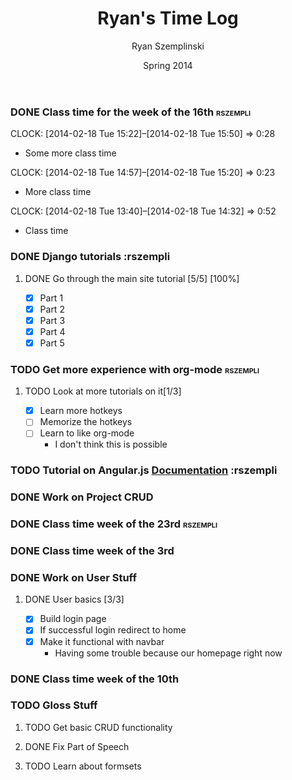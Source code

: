 #+TITLE: Ryan's Time Log
#+AUTHOR: Ryan Szemplinski
#+DATE: Spring 2014
#+STARTUP: content indent logdrawer lognoteclock-out lognotedone

*** DONE Class time for the week of the 16th                     :rszempli:
CLOSED: [2014-02-27 Thu 13:51]
:LOGBOOK:
- CLOSING NOTE [2014-02-27 Thu 13:51] \\
  Week is over
CLOCK: [2014-02-20 Thu 15:17]--[2014-02-20 Thu 17:00] =>  1:43
- And again even more class time.
:END:
CLOCK: [2014-02-18 Tue 15:22]--[2014-02-18 Tue 15:50] =>  0:28
- Some more class time
CLOCK: [2014-02-18 Tue 14:57]--[2014-02-18 Tue 15:20] =>  0:23
- More class time
CLOCK: [2014-02-18 Tue 13:40]--[2014-02-18 Tue 14:32] =>  0:52
- Class time
*** DONE Django tutorials                                        :rszempli
:LOGBOOK:
- CLOSING NOTE [2014-02-27 Thu 13:51] \\
  Finished
:END:
**** DONE Go through the main site tutorial [5/5] [100%]
CLOSED: [2014-02-23 Sun 15:06]
:LOGBOOK:
- CLOSING NOTE [2014-02-23 Sun 15:06] \\
  Finished all them tutorials on django webpage
CLOCK: [2014-02-19 Wed 22:06]--[2014-02-19 Wed 23:39] =>  1:33
- Learned some about making some models and the very sexy database viewer
  web page thing and some url stuffzzzz....
:END:
- [X] Part 1
- [X] Part 2
- [X] Part 3
- [X] Part 4
- [X] Part 5
*** TODO Get more experience with org-mode                       :rszempli:
**** TODO Look at more tutorials on it[1/3]
- [X] Learn more hotkeys
- [ ] Memorize the hotkeys
- [ ] Learn to like org-mode
      - I don't think this is possible
*** TODO Tutorial on Angular.js [[http://docs.angularjs.org/api][Documentation]]                    :rszempli
*** DONE Work on Project CRUD
CLOSED: [2014-03-08 Sat 13:18]
:LOGBOOK:
- CLOSING NOTE [2014-03-08 Sat 13:18] \\
  Finished all of the project crud and finished some tests
CLOCK: [2014-03-03 Mon 19:35]--[2014-03-03 Mon 22:12] =>  2:37
- Worked a little with Ben on some tests for the project CRUD
CLOCK: [2014-02-27 Thu 13:56]--[2014-02-27 Thu 15:50] =>  1:54
- Working on some CRUD stuff for projects with my roomie BEN
CLOCK: [2014-02-23 Sun 15:06]--[2014-02-23 Sun 16:48] =>  1:42
- Trying to get the forms to work for projects but failed to understand how everything
  links up in our project. Me and Ben need to talk to Dustin or someone.
:END:
*** DONE Class time week of the 23rd                             :rszempli:
CLOSED: [2014-03-15 Sat 16:05]
:LOGBOOK:
- CLOSING NOTE [2014-03-15 Sat 16:05]
CLOCK: [2014-02-27 Thu 13:49]--[2014-02-27 Thu 16:00] =>  2:11
- Thursday Class time
CLOCK: [2014-02-25 Tue 14:00]--[2014-02-25 Tue 16:00] =>  2:00
- Tuesday Class time
:END:
*** DONE Class time week of the 3rd
CLOSED: [2014-03-15 Sat 16:05]
:LOGBOOK:
- CLOSING NOTE [2014-03-15 Sat 16:05]
- CLOSING NOTE [2014-03-08 Sat 13:12]
CLOCK: [2014-03-06 Thu 14:00]--[2014-03-06 Thu 16:00] =>  2:00
- Finished Thursdays class
CLOCK: [2014-03-04 Tue 14:00]--[2014-03-04 Tue 16:00] =>  2:00
- Finished class
:END: 
*** DONE Work on User Stuff
CLOSED: [2014-03-09 Sun 21:50]
:LOGBOOK:
- CLOSING NOTE [2014-03-09 Sun 21:50]
:END:
**** DONE User basics [3/3]
CLOSED: [2014-03-09 Sun 21:50]
:LOGBOOK:
- CLOSING NOTE [2014-03-09 Sun 21:50]
CLOCK: [2014-03-09 Sun 19:55]--[2014-03-09 Sun 21:49] =>  1:54
- Worked on finshing users and starting the glosses which can't be
  until we have part of speech done
CLOCK: [2014-03-08 Sat 13:21]--[2014-03-08 Sat 14:02] =>  0:41
- Having some problem with user on base.html right now
:END:
- [X] Build login page
- [X] If successful login redirect to home
- [X] Make it functional with navbar
  - Having some trouble because our homepage
    right now
*** DONE Class time week of the 10th
CLOSED: [2014-03-15 Sat 16:05]
:LOGBOOK:
- CLOSING NOTE [2014-03-15 Sat 16:05]
CLOCK: [2014-03-13 Thu 14:00]--[2014-03-13 Thu 16:04] =>  2:04
- Class time
CLOCK: [2014-03-11 Tue 14:00]--[2014-03-11 Tue 16:03] =>  2:03
- Class time
:END:
*** TODO Gloss Stuff
**** TODO Get basic CRUD functionality
:LOGBOOK:
CLOCK: [2014-03-12 Wed 18:05]--[2014-03-12 Wed 19:40] =>  1:35
:END:
**** DONE Fix Part of Speech
CLOSED: [2014-03-15 Sat 16:09]
:LOGBOOK:
- CLOSING NOTE [2014-03-15 Sat 16:09]
:END:
**** TODO Learn about formsets
:LOGBOOK:
CLOCK: [2014-03-15 Sat 16:08]--[2014-03-15 Sat 17:09] =>  1:01
:END:


